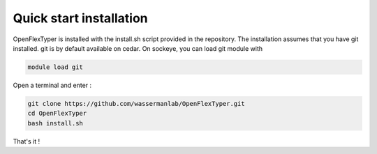 ***************************
Quick start installation
***************************

OpenFlexTyper is installed with the install.sh script provided in the repository. 
The installation assumes that you have git installed.
git is by default available on cedar. On sockeye, you can load git module with 

.. code:: bash

   module load git

Open a terminal and enter :

.. code:: bash

   git clone https://github.com/wassermanlab/OpenFlexTyper.git
   cd OpenFlexTyper
   bash install.sh

That's it !
